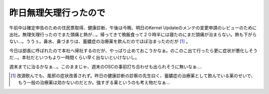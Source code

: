 昨日無理矢理行ったので
======================

午前中は確定申告のための住民票取得、健康診断、午後は今晩、明日のKernel Updateのメンテの変更申請のレビューのために出社。無理矢理行ったのでまた頭痛と熱が…。帰ってきて晩飯食って２０時半には寝たのにまだ頭痛が治まらない。熱も下がらない…。ううぅ。鼻水、鼻づまりは、蓄膿症の治療薬を飲んだのでほぼ治まったのだが [#]_ 。





今日は部長に呼ばれたので本社へ帰社するのだが、やっぱり止めておこうかなぁ。のこのこ出て行ったら更に症状が悪化しそうだ…。本社だといつもより一時間くらい早く出ないといけないし。





週末までに治るかなぁ…。このままじゃ、週末のOSCの事前打ち合わせも出られそうに無いなぁ….




.. [#] 改源飲んでも、風邪の症状改善されず。昨日の健康診断の診察の先生曰く、蓄膿症の治療薬として飲んでいる薬のせいで、もう一般の治療薬は効かないのだとか。強すぎる薬というのも考え物だなぁ…


.. author:: default
.. categories:: life
.. comments::
